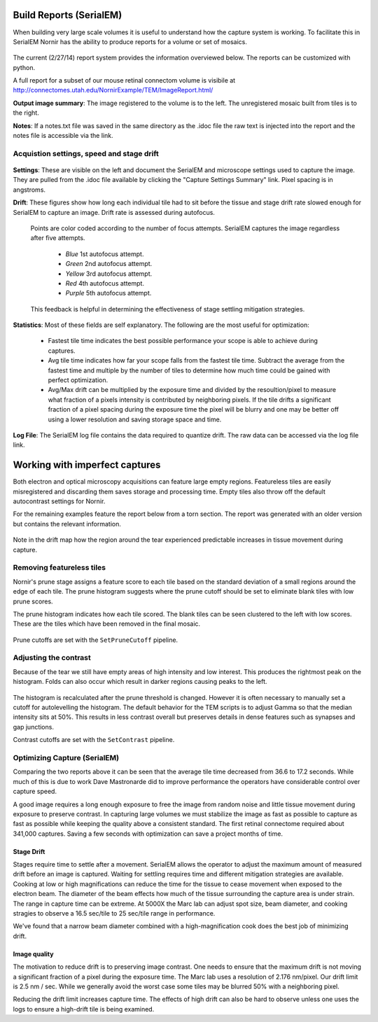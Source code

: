 
Build Reports (SerialEM)
------------------------

When building very large scale volumes it is useful to understand how the capture system is working.  To facilitate this in SerialEM Nornir has the ability to produce reports for a volume or set of mosaics.

.. figure:: SerialEM\SerialEMReportExample.png 

The current (2/27/14) report system provides the information overviewed below.  The reports can be customized with python.

A full report for a subset of our mouse retinal connectom volume is visibile at `http://connectomes.utah.edu/NornirExample/TEM/ImageReport.html/`_

**Output image summary**:  The image registered to the volume is to the left.  The unregistered mosaic built from tiles is to the right.

**Notes**: If a notes.txt file was saved in the same directory as the .idoc file the raw text is injected into the report and the notes file is accessible via the link. 

Acquistion settings, speed and stage drift
==========================================

.. figure:: SerialEM\SerialEMReportExampleDrift.png

**Settings**: These are visible on the left and document the SerialEM and microscope settings used to capture the image.  They are pulled from the .idoc file available by clicking the "Capture Settings Summary" link.  Pixel spacing is in angstroms.

**Drift**:  These figures show how long each individual tile had to sit before the tissue and stage drift rate slowed enough for SerialEM to capture an image.  Drift rate is assessed during autofocus.  
  
  Points are color coded according to the number of focus attempts.  SerialEM captures the image regardless after five attempts.
 
   * *Blue*   1st autofocus attempt.
   * *Green*  2nd autofocus attempt.
   * *Yellow* 3rd autofocus attempt.
   * *Red*    4th autofocus attempt.
   * *Purple* 5th autofocus attempt.    

  This feedback is helpful in determining the effectiveness of stage settling mitigation strategies.
  
**Statistics**:  Most of these fields are self explanatory.  The following are the most useful for optimization:

  * Fastest tile time indicates the best possible performance your scope is able to achieve during captures.
  * Avg tile time indicates how far your scope falls from the fastest tile time.  Subtract the average from the fastest time and multiple by the number of tiles to determine how much time could be gained with perfect optimization.
  * Avg/Max drift can be multiplied by the exposure time and divided by the resoultion/pixel to measure what fraction of a pixels intensity is contributed by neighboring pixels.  If the tile drifts a significant fraction of a pixel spacing during the exposure time the pixel will be blurry and one may be better off using a lower resolution and saving storage space and time.
  
**Log File**: The SerialEM log file contains the data required to quantize drift.  The raw data can be accessed via the log file link.
     

Working with imperfect captures
-------------------------------

Both electron and optical microscopy acquisitions can feature large empty regions.  Featureless tiles are easily misregistered and discarding them saves storage and processing time. Empty tiles also throw off the default autocontrast settings for Nornir.  

For the remaining examples feature the report below from a torn section.  The report was generated with an older version but contains the relevant information.

.. figure:: SerialEM\75_DamagedOverview.png
   
Note in the drift map how the region around the tear experienced predictable increases in tissue movement during capture.
 

Removing featureless tiles
==========================

Nornir's prune stage assigns a feature score to each tile based on the standard deviation of a small regions around the edge of each tile.  The prune histogram suggests where the prune cutoff should be set to eliminate blank tiles with low prune scores.

The prune histogram indicates how each tile scored.  The blank tiles can be seen clustered to the left with low scores.  These are the tiles which have been removed in the final mosaic.

.. figure:: SerialEM\75_PruneScores.png

Prune cutoffs are set with the ``SetPruneCutoff`` pipeline.

Adjusting the contrast
======================

Because of the tear we still have empty areas of high intensity and low interest.  This produces the rightmost peak on the histogram.  Folds can also occur which result in darker regions causing peaks to the left.   

.. figure:: SerialEM/75_Histogram.png

The histogram is recalculated after the prune threshold is changed.  However it is often necessary to manually set a cutoff for autolevelling the histogram.  The default behavior for the TEM scripts is to adjust Gamma so that the median intensity sits at 50%.  This results in less contrast overall but preserves details in dense features such as synapses and gap junctions.

Contrast cutoffs are set with the ``SetContrast`` pipeline.


Optimizing Capture (SerialEM)
=============================

Comparing the two reports above it can be seen that the average tile time decreased from 36.6 to 17.2 seconds.  While much of this is due to work
Dave Mastronarde did to improve performance the operators have considerable control over capture speed.  

A good image requires a long enough exposure to free the image from random noise and little tissue movement during exposure to preserve contrast.
In capturing large volumes we must stabilize the image as fast as possible to capture as fast as possible while keeping the quality above a
consistent standard.  The first retinal connectome required about 341,000 captures.  Saving a few seconds with optimization can save a project months of time.

Stage Drift
___________
  
Stages require time to settle after a movement.  SerialEM allows the operator to adjust the maximum amount of measured drift before an image is captured.
Waiting for settling requires time and different mitigation strategies are available.  Cooking at low or high magnifications can reduce the time
for the tissue to cease movement when exposed to the electron beam.  The diameter of the beam effects how much of the tissue surrounding the capture area is 
under strain.  The range in capture time can be extreme.  At 5000X the Marc lab can adjust spot size, beam diameter, and cooking stragies to observe a 
16.5 sec/tile to 25 sec/tile range in performance.

We've found that a narrow beam diameter combined with a high-magnification cook does the best job of minimizing drift.

Image quality
_____________

The motivation to reduce drift is to preserving image contrast.  One needs to ensure that the maximum drift is not moving a significant 
fraction of a pixel during the exposure time.  The Marc lab uses a resolution of 2.176 nm/pixel.  Our drift limit is 2.5 nm / sec.  While we generally
avoid the worst case some tiles may be blurred 50% with a neighboring pixel.

Reducing the drift limit increases capture time.  The effects of high drift can also be hard to observe unless one uses the logs to ensure a high-drift tile is being examined.

.. _http://connectomes.utah.edu/NornirExample/TEM/ImageReport.html/: http://connectomes.utah.edu/NornirExample/TEM/ImageReport.html/  